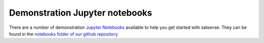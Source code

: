 Demonstration Jupyter notebooks
===============================

There are a number of demonstration `Jupyter Notebooks <http://jupyter.org/>`_
available to help you get started with satsense. They can be found in the
`notebooks folder of our github repository <https://github.com/DynaSlum/satsense/tree/master/notebooks>`_.
